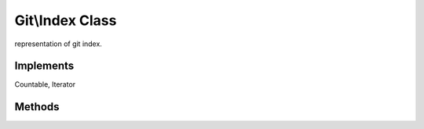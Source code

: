 Git\\Index Class
~~~~~~~~~~~~~~~~~~~~~~~~~~~~~~~~~~~~
representation of git index.

Implements
^^^^^^^^^^^^^^^^^^^^^^^^^^^^^^^^^^^^
Countable, Iterator

Methods
^^^^^^^^^^^^^^^^^^^^^^^^^^^^^^^^^^^^

.. cpp:function:: Stdclass Git::Index::getEntry(int offset)

   returns specified index entry.

   .. code-block:: php

      <?php
      $repo = new Git\Repository("/tmp/specified.git");
      $index = $repo->getIndex();
      $result = $index->getEntry(0);
      /*
      object(stdClass)#4 (12) {
        ["path"]=>
        string(10) ".gitignore"
        ["oid"]=>
        string(40) "5b1a5b7ad3dd7141ccacd25e50e3078de4288a22"
        ["dev"]=>
        int(2050)
        ["ino"]=>
        int(1205498)
        ["mode"]=>
        int(33188)
        ["uid"]=>
        int(1000)
        ["gid"]=>
        int(1000)
        ["file_size"]=>
        int(364)
        ["flags"]=>
        int(10)
        ["flags_extended"]=>
        int(0)
        ["ctime"]=>
        int(1294640280)
        ["mtime"]=>
        int(1294640280)
      }
      */

   .. note:: return object may change next release.


.. cpp:function:: bool Git::Index::refresh()

   reloading current repository index.

   .. code-block:: php

      <?php
      $repo = new Git\Repository("/tmp/specified.git");
      $index = $repo->getIndex();
      /**
       * some change wrote.
       * you have to refresh index.
       */
      $index->refresh();

.. cpp:function:: int Git::Index::find(file_name)

   returns specified file name offset in git_index.

   .. code-block:: php

      <?php
      $repo = new Git\Repository("/tmp/specified.git");
      $index = $repo->getIndex();
      $offset = $index->find("README.md");

.. cpp:function:: int Git::Index::add(file_name)

   add specified file to your index.
   you have to call `Git::Index::write` after this method.

   .. code-block:: php

      <?php
      $repo = new Git\Repository("/tmp/specified.git");
      $index = $repo->getIndex();
      $index->add("newcontents.txt");
      $index->write();
      $index->refresh();

.. cpp:function:: int Git::Index::write()

   write in memory index to disk.

   .. code-block:: php

      <?php
      $repo = new Git\Repository("/tmp/specified.git");
      $index = $repo->getIndex();
      $index->add("newcontents.txt");
      $index->write();
      $index->refresh();

.. cpp:function:: int Git::Index::count()

   Countable Interface. you can `count(Git::Index)` this method.

   .. code-block:: php

      <?php

      $repo = new Git\Repository("/tmp/specified.git");
      $index = $repo->getIndex();
      echo count($index);
      // same as echo $index->count();

.. cpp:function:: Git::Index::current()

   Iterator interface. you don't have to call this manualy.


   .. code-block:: php

      <?php

      $repo = new Git\Repository("/tmp/specified.git");
      $index = $repo->getIndex();
      foreach($index as $hash => $entry){
        var_dump($entry);
      }


.. cpp:function:: Git::Index::next()

   Iterator interface. you don't have to call this manualy.

.. cpp:function:: Git::Index::rewind()

   Iterator interface. you don't have to call this manualy.

.. cpp:function:: Git::Index::valid()

   Iterator interface. you don't have to call this manualy.